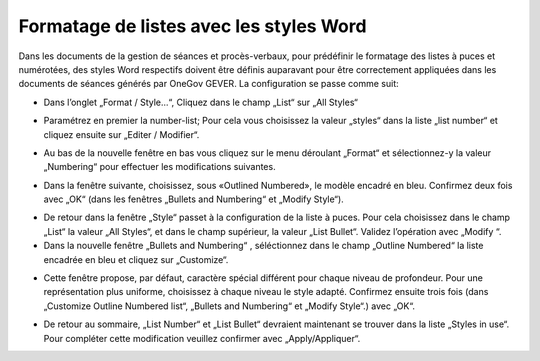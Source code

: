 Formatage de listes avec les styles Word
----------------------------------------

Dans les documents de la gestion de séances et procès-verbaux, pour prédéfinir le formatage des listes à puces et numérotées, des styles Word respectifs doivent être définis auparavant pour être correctement appliquées dans les documents de séances générés par OneGov GEVER. La configuration se passe comme suit:

- Dans l’onglet „Format / Style...“, Cliquez dans le champ „List“ sur „All Styles“

|lists-1|

- Paramétrez en premier la number-list; Pour cela vous choisissez la valeur „styles“ dans la liste „list number“ et cliquez ensuite sur „Editer / Modifier“.

|lists-2|

- Au bas de la nouvelle fenêtre en bas vous cliquez sur le menu déroulant „Format“ et sélectionnez-y la valeur „Numbering“ pour effectuer les modifications suivantes.

|lists-3|

- Dans la fenêtre suivante, choisissez, sous «Outlined Numbered», le modèle encadré en bleu. Confirmez deux fois avec „OK“ (dans les fenêtres „Bullets and Numbering“ et „Modify Style“).

|lists-4|

- De retour dans la fenêtre „Style“ passet à la configuration de la liste à puces. Pour cela choisissez dans le champ „List“ la valeur „All Styles“, et dans le champ supérieur, la valeur „List Bullet“. Validez l’opération avec „Modify “.

- Dans la nouvelle fenêtre „Bullets and Numbering“ ,  séléctionnez dans le champ „Outline Numbered“ la liste encadrée en bleu et cliquez sur „Customize“.

|lists-5|

- Cette fenêtre propose, par défaut, caractère spécial différent pour chaque niveau de profondeur. Pour une représentation plus uniforme, choisissez à chaque niveau le style adapté. Confirmez ensuite trois fois (dans „Customize Outline Numbered list“, „Bullets and Numbering“ et „Modify Style“.) avec „OK“.

|lists-6|

- De retour au sommaire, „List Number“ et „List Bullet“ devraient maintenant se trouver dans la liste „Styles in use“. Pour compléter cette modification veuillez confirmer avec „Apply/Appliquer“.

.. |lists-1| image:: ../../../public/_static/img/kurzref_adm_lists_1.png
.. |lists-2| image:: ../../../public/_static/img/kurzref_adm_lists_2.png
.. |lists-3| image:: ../../../public/_static/img/kurzref_adm_lists_3.png
.. |lists-4| image:: ../../../public/_static/img/kurzref_adm_lists_4.png
.. |lists-5| image:: ../../../public/_static/img/kurzref_adm_lists_5.png
.. |lists-6| image:: ../../../public/_static/img/kurzref_adm_lists_6.png

.. disqus::

